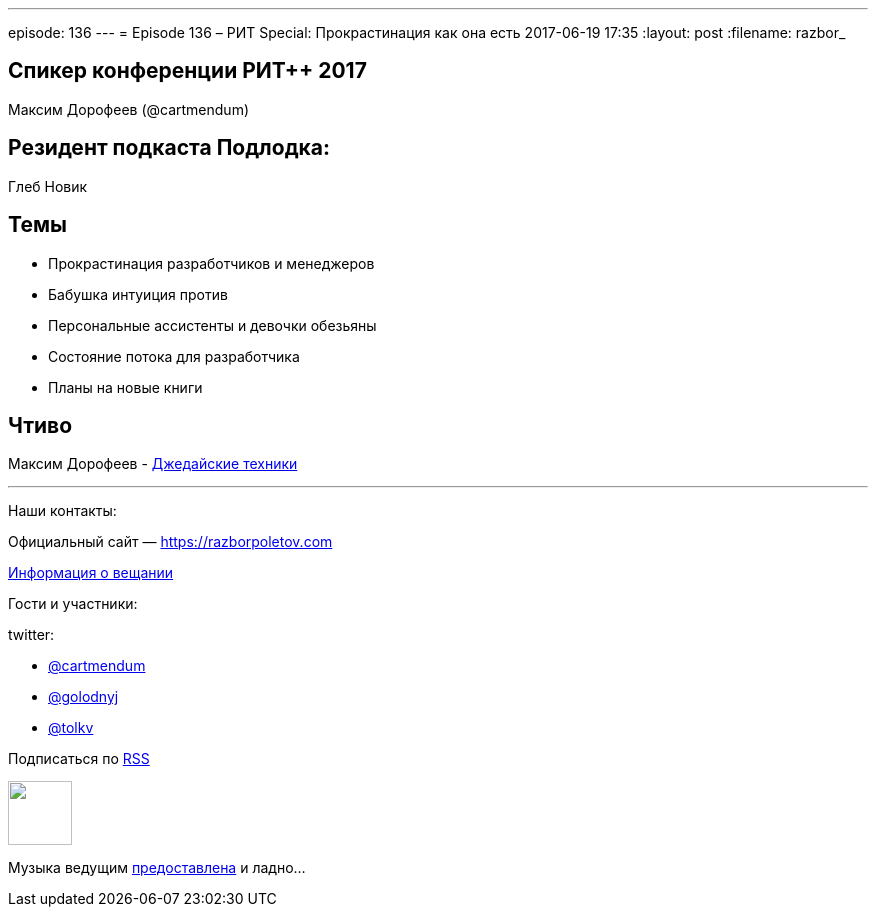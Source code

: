 ---
episode: 136
---
= Episode 136 – РИТ Special: Прокрастинация как она есть
2017-06-19 17:35
:layout: post
:filename: razbor_

== Спикер конференции РИТ++ 2017

Максим Дорофеев (@cartmendum)

== Резидент подкаста Подлодка:

Глеб Новик

== Темы 

* Прокрастинация разработчиков и менеджеров
* Бабушка интуиция против
* Персональные ассистенты и девочки обезьяны
* Состояние потока для разработчика
* Планы на новые книги

== Чтиво

Максим Дорофеев - https://www.mann-ivanov-ferber.ru/books/dzhedajskie-texniki/[Джедайские техники]

'''

Наши контакты:

Официальный сайт — https://razborpoletov.com[https://razborpoletov.com]

https://razborpoletov.com/broadcast.html[Информация о вещании]

Гости и участники:

twitter:

  * https://twitter.com/cartmendum[@cartmendum]
  * https://twitter.com/golodnyj[@golodnyj]
  * https://twitter.com/tolkv[@tolkv]

++++
<!-- player goes here-->

<audio preload="none">
   <source src="http://traffic.libsyn.com/razborpoletov/razbor_136.mp3" type="audio/mp3" />
   Your browser does not support the audio tag.
</audio>
++++

Подписаться по http://feeds.feedburner.com/razbor-podcast[RSS]

++++
<!-- episode file link goes here-->
<a href="http://traffic.libsyn.com/razborpoletov/razbor_136.mp3" imageanchor="1" style="clear: left; margin-bottom: 1em; margin-left: auto; margin-right: 2em;"><img border="0" height="64" src="https://razborpoletov.com/images/mp3.png" width="64" /></a>
++++

Музыка ведущим http://www.audiobank.fm/single-music/27/111/More-And-Less/[предоставлена] и ладно...
